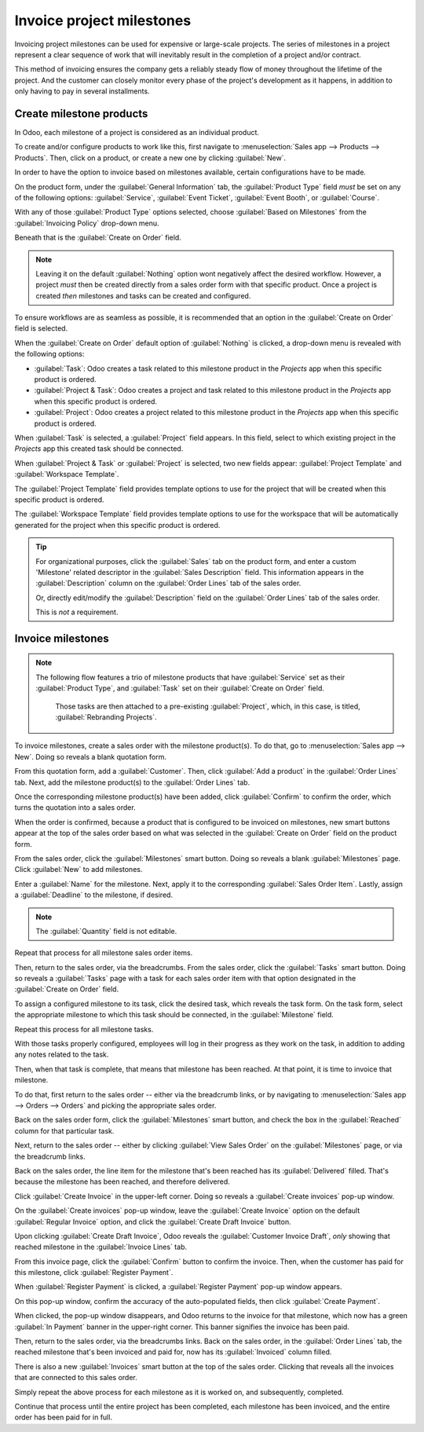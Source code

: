 ==========================
Invoice project milestones
==========================

Invoicing project milestones can be used for expensive or large-scale projects. The series of
milestones in a project represent a clear sequence of work that will inevitably result in the
completion of a project and/or contract.

This method of invoicing ensures the company gets a reliably steady flow of money throughout the
lifetime of the project. And the customer can closely monitor every phase of the project's
development as it happens, in addition to only having to pay in several installments.

Create milestone products
=========================

In Odoo, each milestone of a project is considered as an individual product.

To create and/or configure products to work like this, first navigate to :menuselection:`Sales app
--> Products --> Products`. Then, click on a product, or create a new one by clicking
:guilabel:`New`.

In order to have the option to invoice based on milestones available, certain configurations have to
be made.

On the product form, under the :guilabel:`General Information` tab, the :guilabel:`Product Type`
field *must* be set on any of the following options: :guilabel:`Service`, :guilabel:`Event Ticket`,
:guilabel:`Event Booth`, or :guilabel:`Course`.

.. image:: milestone/product-type-field.png
   :align: center
   :alt: The invoicing policy field drop-down menu with options on product form.

With any of those :guilabel:`Product Type` options selected, choose :guilabel:`Based on Milestones`
from the :guilabel:`Invoicing Policy` drop-down menu.

.. image:: milestone/invoicing-policy-field.png
   :align: center
   :alt: The invoicing policy field drop-down menu with options on product form.

Beneath that is the :guilabel:`Create on Order` field.

.. note::
    Leaving it on the default :guilabel:`Nothing` option wont negatively affect the desired
    workflow. However, a project *must* then be created directly from a sales order form with that
    specific product. Once a project is created *then* milestones and tasks can be created and
    configured.

To ensure workflows are as seamless as possible, it is recommended that an option in the
:guilabel:`Create on Order` field is selected.

When the :guilabel:`Create on Order` default option of :guilabel:`Nothing` is clicked, a drop-down
menu is revealed with the following options:

- :guilabel:`Task`: Odoo creates a task related to this milestone product in the *Projects* app when
  this specific product is ordered.
- :guilabel:`Project & Task`: Odoo creates a project and task related to this milestone product in
  the *Projects* app when this specific product is ordered.
- :guilabel:`Project`: Odoo creates a project related to this milestone product in the *Projects*
  app when this specific product is ordered.

When :guilabel:`Task` is selected, a :guilabel:`Project` field appears. In this field, select to
which existing project in the *Projects* app this created task should be connected.

.. image:: milestone/task-option-project-field.png
   :align: center
   :alt: The Project field appears when the Task option is selected in Create on Order field.

When :guilabel:`Project & Task` or :guilabel:`Project` is selected, two new fields appear:
:guilabel:`Project Template` and :guilabel:`Workspace Template`.

.. image:: milestone/project-task-option-project-workspace-fields.png
   :align: center
   :alt: The Project template and workspace template fields that appear on milestone product.

The :guilabel:`Project Template` field provides template options to use for the project that will be
created when this specific product is ordered.

The :guilabel:`Workspace Template` field provides template options to use for the workspace that
will be automatically generated for the project when this specific product is ordered.

.. tip::
   For organizational purposes, click the :guilabel:`Sales` tab on the product form, and enter a
   custom 'Milestone' related descriptor in the :guilabel:`Sales Description` field. This
   information appears in the :guilabel:`Description` column on the :guilabel:`Order Lines` tab of
   the sales order.

   Or, directly edit/modify the :guilabel:`Description` field on the :guilabel:`Order Lines` tab of
   the sales order.

   This is *not* a requirement.

Invoice milestones
==================

.. note::
   The following flow features a trio of milestone products that have :guilabel:`Service` set as
   their :guilabel:`Product Type`, and :guilabel:`Task` set on their :guilabel:`Create on Order`
   field.

    .. image:: milestone/settings-for-workflow.png
       :align: center
       :alt: Product with Service "Product Type" and "Task" in the Create on Order field on form.

    Those tasks are then attached to a pre-existing :guilabel:`Project`, which, in this case, is
    titled, :guilabel:`Rebranding Projects`.

To invoice milestones, create a sales order with the milestone product(s). To do that, go to
:menuselection:`Sales app --> New`. Doing so reveals a blank quotation form.

From this quotation form, add a :guilabel:`Customer`. Then, click :guilabel:`Add a product` in the
:guilabel:`Order Lines` tab. Next, add the milestone product(s) to the :guilabel:`Order Lines` tab.

Once the corresponding milestone product(s) have been added, click :guilabel:`Confirm` to confirm
the order, which turns the quotation into a sales order.

When the order is confirmed, because a product that is configured to be invoiced on milestones, new
smart buttons appear at the top of the sales order based on what was selected in the
:guilabel:`Create on Order` field on the product form.

.. image:: milestone/confirmed-sales-order-milestone.png
   :align: center
   :alt: Confirmed sales order with milestone products in the order lines tab.

From the sales order, click the :guilabel:`Milestones` smart button. Doing so reveals a blank
:guilabel:`Milestones` page. Click :guilabel:`New` to add milestones.

.. image:: milestone/adding-milestones.png
   :align: center
   :alt: Adding milestones to a sales order with milestone products.

Enter a :guilabel:`Name` for the milestone. Next, apply it to the corresponding :guilabel:`Sales
Order Item`. Lastly, assign a :guilabel:`Deadline` to the milestone, if desired.

.. note::
   The :guilabel:`Quantity` field is not editable.

Repeat that process for all milestone sales order items.

Then, return to the sales order, via the breadcrumbs. From the sales order, click the
:guilabel:`Tasks` smart button. Doing so reveals a :guilabel:`Tasks` page with a task for each sales
order item with that option designated in the :guilabel:`Create on Order` field.

.. image:: milestone/tasks-page.png
   :align: center
   :alt: Sample tasks page accessed via the smart button from a sales order with milestone products.

To assign a configured milestone to its task, click the desired task, which reveals the task form.
On the task form, select the appropriate milestone to which this task should be connected, in the
:guilabel:`Milestone` field.

.. image:: milestone/milestone-field-on-task-form.png
   :align: center
   :alt: The milestone field on the task form when dealing with milestone products in Odoo Sales.

Repeat this process for all milestone tasks.

With those tasks properly configured, employees will log in their progress as they work on the task,
in addition to adding any notes related to the task.

Then, when that task is complete, that means that milestone has been reached. At that point, it is
time to invoice that milestone.

To do that, first return to the sales order -- either via the breadcrumb links, or by navigating to
:menuselection:`Sales app --> Orders --> Orders` and picking the appropriate sales order.

Back on the sales order form, click the :guilabel:`Milestones` smart button, and check the box in
the :guilabel:`Reached` column for that particular task.

.. image:: milestone/reached-milestone.png
   :align: center
   :alt: What it looks like to mark a milestone as reached via the milestone smart button.

Next, return to the sales order -- either by clicking :guilabel:`View Sales Order` on the
:guilabel:`Milestones` page, or via the breadcrumb links.

Back on the sales order, the line item for the milestone that's been reached has its
:guilabel:`Delivered` filled. That's because the milestone has been reached, and therefore
delivered.

.. image:: milestone/delivered-milestone-product-sales-order.png
   :align: center
   :alt: A milestone product that's been reached marked as delivered on the sales order in Odoo.

Click :guilabel:`Create Invoice` in the upper-left corner. Doing so reveals a :guilabel:`Create
invoices` pop-up window.

.. image:: milestone/create-invoices-pop-up.png
   :align: center
   :alt: The create invoices pop-up window that appears when create invoice button is clicked.

On the :guilabel:`Create invoices` pop-up window, leave the :guilabel:`Create Invoice` option on the
default :guilabel:`Regular Invoice` option, and click the :guilabel:`Create Draft Invoice` button.

Upon clicking :guilabel:`Create Draft Invoice`, Odoo reveals the :guilabel:`Customer Invoice Draft`,
*only* showing that reached milestone in the :guilabel:`Invoice Lines` tab.

.. image:: milestone/invoice-draft-milestone.png
   :align: center
   :alt: A customer invoice draft showing only the milestone product that's been reached.

From this invoice page, click the :guilabel:`Confirm` button to confirm the invoice. Then, when the
customer has paid for this milestone, click :guilabel:`Register Payment`.

When :guilabel:`Register Payment` is clicked, a :guilabel:`Register Payment` pop-up window appears.

.. image:: milestone/register-payment-pop-up.png
   :align: center
   :alt: The Register Payment pop-up window that appears when Register Payment is clicked.

On this pop-up window, confirm the accuracy of the auto-populated fields, then click
:guilabel:`Create Payment`.

When clicked, the pop-up window disappears, and Odoo returns to the invoice for that milestone,
which now has a green :guilabel:`In Payment` banner in the upper-right corner. This banner signifies
the invoice has been paid.

.. image:: milestone/in-payment-invoice.png
   :align: center
   :alt: An invoice with a milestone product that has been paid with an In Payment banner.

Then, return to the sales order, via the breadcrumbs links. Back on the sales order, in the
:guilabel:`Order Lines` tab, the reached milestone that's been invoiced and paid for, now has its
:guilabel:`Invoiced` column filled.

.. image:: milestone/invoiced-column-filled-milestone.png
   :align: center
   :alt: The Invoiced column of a milestone product that's been paid for is filled.

There is also a new :guilabel:`Invoices` smart button at the top of the sales order. Clicking that
reveals all the invoices that are connected to this sales order.

.. image:: milestone/invoices-smart-button.png
   :align: center
   :alt: The invoices smart button that appears at the top of a sales order with milestones.

Simply repeat the above process for each milestone as it is worked on, and subsequently, completed.

Continue that process until the entire project has been completed, each milestone has been invoiced,
and the entire order has been paid for in full.

.. seealso::
   - :doc:`/applications/sales/sales/invoicing/time_materials`
   - :doc:`/applications/sales/sales/invoicing/proforma`
   - :doc:`/applications/sales/sales/invoicing/invoicing_policy`
